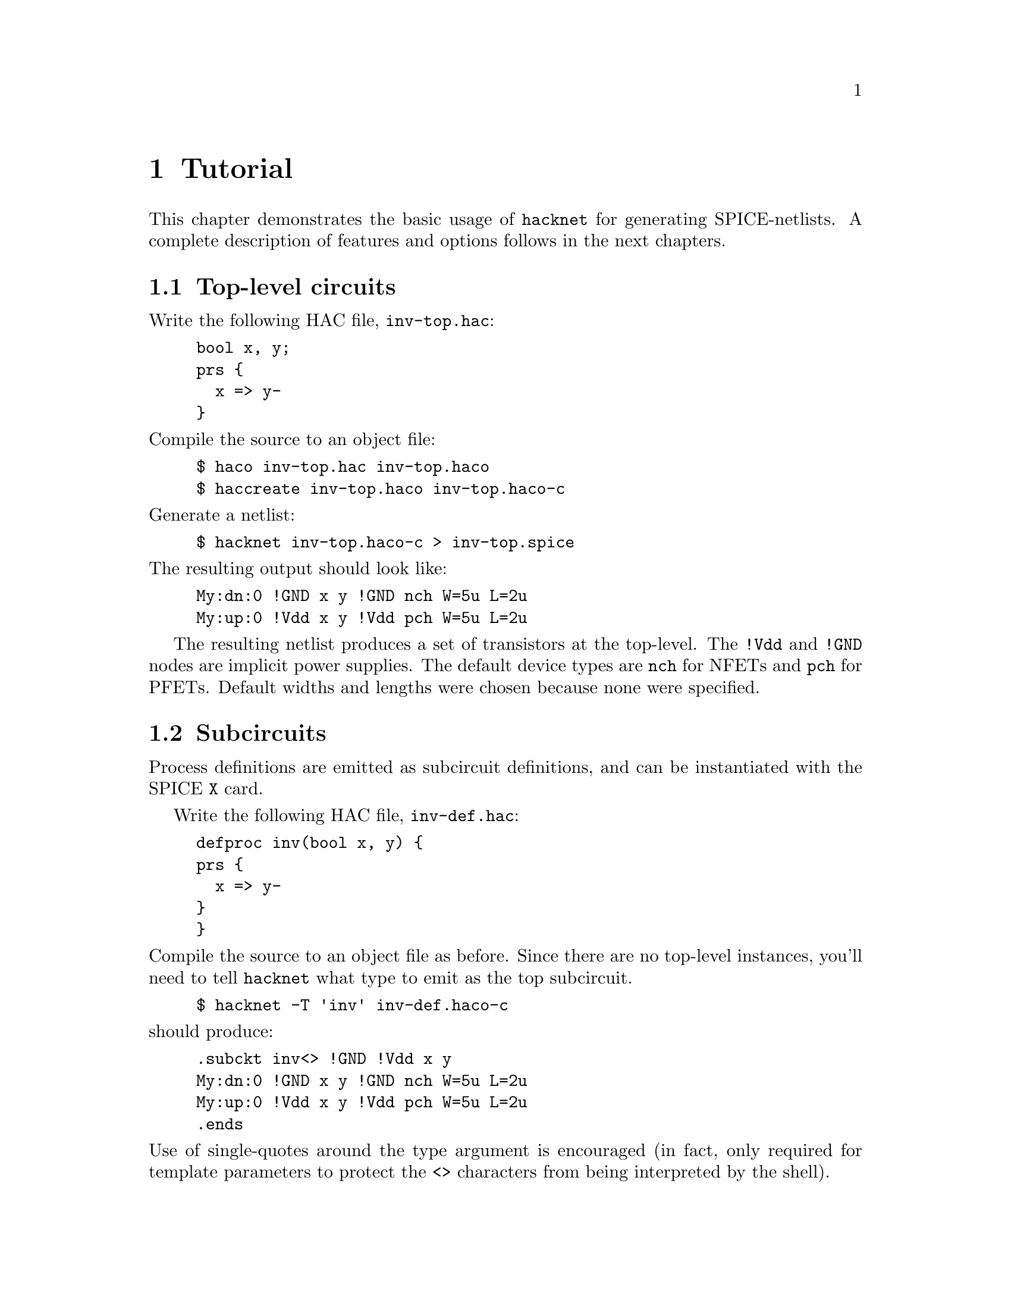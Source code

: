 @c "chpsim/tutorial.texi"
@c $Id: tutorial.texi,v 1.1.2.1 2009/12/05 00:26:07 fang Exp $

@node Tutorial
@chapter Tutorial
@cindex tutorial

This chapter demonstrates the basic usage of @command{hacknet}
for generating SPICE-netlists.
A complete description of features and options follows
in the next chapters.

@menu
* Top-level circuits::
* Subcircuits::
* Configuration help::
@end menu

@c - - - - - - - - - - - - - - - - - - - - - - - - - - - - - - - - - - - - - - -
@node Top-level circuits
@section Top-level circuits

Write the following HAC file, @file{inv-top.hac}:

@example
bool x, y;
prs @{
  x => y-
@}
@end example

@noindent
Compile the source to an object file:

@example
$ haco inv-top.hac inv-top.haco
$ haccreate inv-top.haco inv-top.haco-c
@end example

@noindent
Generate a netlist:

@example
$ hacknet inv-top.haco-c > inv-top.spice
@end example

@noindent
The resulting output should look like:

@example
My:dn:0 !GND x y !GND nch W=5u L=2u
My:up:0 !Vdd x y !Vdd pch W=5u L=2u
@end example

The resulting netlist produces a set of transistors at the top-level.
The @t{!Vdd} and @t{!GND} nodes are implicit power supplies.
The default device types are @t{nch} for NFETs and @t{pch} for PFETs.
Default widths and lengths were chosen because none were specified.  

@c - - - - - - - - - - - - - - - - - - - - - - - - - - - - - - - - - - - - - - -
@node Subcircuits
@section Subcircuits

Process definitions are emitted as subcircuit definitions, 
and can be instantiated with the SPICE @t{X} card.  

Write the following HAC file, @file{inv-def.hac}:

@example
defproc inv(bool x, y) @{
prs @{
  x => y-
@}
@}
@end example

@noindent
Compile the source to an object file as before.  
Since there are no top-level instances, you'll need to tell 
@command{hacknet} what type to emit as the top subcircuit.  

@example
$ hacknet -T 'inv' inv-def.haco-c
@end example

@noindent
should produce:

@example
.subckt inv<> !GND !Vdd x y
My:dn:0 !GND x y !GND nch W=5u L=2u
My:up:0 !Vdd x y !Vdd pch W=5u L=2u
.ends
@end example

@noindent
Use of single-quotes around the type argument is encouraged
(in fact, only required for template parameters to protect the 
@t{<>} characters from being interpreted by the shell).  

Finally, entire hierarchal netlists can be produced by instantiating
subcircuit definitions.  Write the following file @file{invs.hac}, 
and compile it into @file{invs.haco-c}:

@example
import "inv-def.hac";

// pair of inverters
defproc foo(bool a, b, c) @{
inv p(a, b), q(b, c);
@}

foo bar;
@end example

@noindent
Run @command{hacknet}:

@example
$ hacknet invs.haco-c > invs.spice
@end example

@noindent
to produce the following hierarchical netlist.

@example
.subckt inv<> !GND !Vdd x y
My:dn:0 !GND x y !GND nch W=5u L=2u
My:up:0 !Vdd x y !Vdd pch W=5u L=2u
.ends

.subckt foo<> !GND !Vdd a b c
xp !GND !Vdd a b inv<>
xq !GND !Vdd b c inv<>
.ends

xbar !GND !Vdd bar.a bar.b bar.c foo<>
@end example

In this example, there is a top-level instance of type @t{foo} named @t{bar}.

@c - - - - - - - - - - - - - - - - - - - - - - - - - - - - - - - - - - - - - - -
@node Configuration help
@section Configuration help

A quick way to list all of the known configuration options with their
default values is:

@example
$ hacknet -d
@end example

@noindent
The output can be pasted into a file for modification.
To use a configuration file, pass the @option{-c} option:

@example
$ hacknet -c my.hacknet-conf inv.haco-c > inv.spice
@end example

